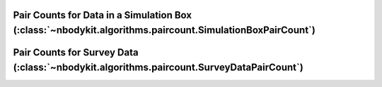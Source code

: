 Pair Counts for Data in a Simulation Box (:class:`~nbodykit.algorithms.paircount.SimulationBoxPairCount`)
=========================================================================================================

Pair Counts for Survey Data (:class:`~nbodykit.algorithms.paircount.SurveyDataPairCount`)
=========================================================================================
